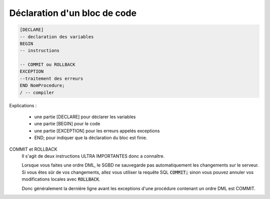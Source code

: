 ============================================
Déclaration d'un bloc de code
============================================

.. code:: sql

		[DECLARE]
		-- declaration des variables
		BEGIN
		-- instructions

		-- COMMIT ou ROLLBACK
		EXCEPTION
		--traitement des erreurs
		END NomProcedure;
		/ -- compiler

Explications :

	* une partie [DECLARE] pour déclarer les variables
	* une partie [BEGIN] pour le code
	* une partie [EXCEPTION] pour les erreurs appelés exceptions
	* END; pour indiquer que la déclaration du bloc est finie.

COMMIT et ROLLBACK
	Il s'agit de deux instructions ULTRA IMPORTANTES donc a connaître.

	Lorsque vous faites une ordre DML, le SGBD ne sauvegarde pas automatiquement les changements sur le serveur.
	Si vous êtes sûr de vos changements, allez vous utiliser la requête SQL :code:`COMMIT;` sinon vous pouvez annuler
	vos modifications locales avec :code:`ROLLBACK`.

	Donc généralement la dernière ligne avant les exceptions d'une procédure contenant un ordre DML est COMMIT.